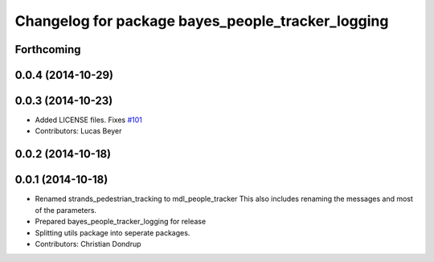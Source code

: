 ^^^^^^^^^^^^^^^^^^^^^^^^^^^^^^^^^^^^^^^^^^^^^^^^^^
Changelog for package bayes_people_tracker_logging
^^^^^^^^^^^^^^^^^^^^^^^^^^^^^^^^^^^^^^^^^^^^^^^^^^

Forthcoming
-----------

0.0.4 (2014-10-29)
------------------

0.0.3 (2014-10-23)
------------------
* Added LICENSE files. Fixes `#101 <https://github.com/strands-project/strands_perception_people/issues/101>`_
* Contributors: Lucas Beyer

0.0.2 (2014-10-18)
------------------

0.0.1 (2014-10-18)
------------------
* Renamed strands_pedestrian_tracking to mdl_people_tracker
  This also includes renaming the messages and most of the parameters.
* Prepared bayes_people_tracker_logging for release
* Splitting utils package into seperate packages.
* Contributors: Christian Dondrup
